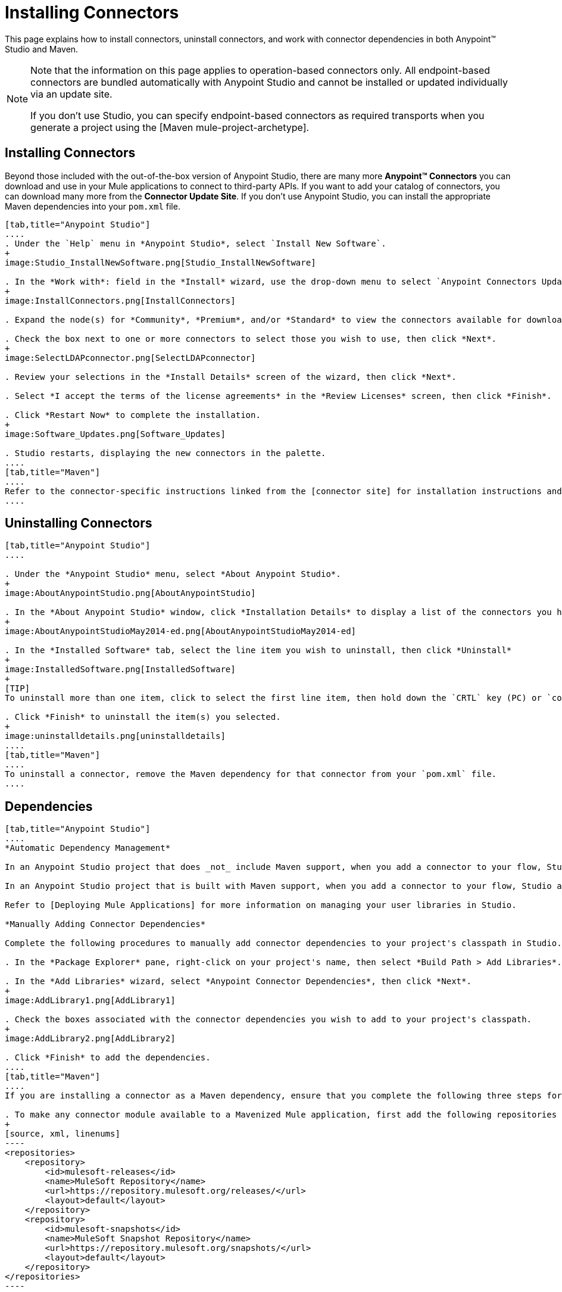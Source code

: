 = Installing Connectors

This page explains how to install connectors, uninstall connectors, and work with connector dependencies in both Anypoint(TM) Studio and Maven.

[NOTE]
====
Note that the information on this page applies to operation-based connectors only. All endpoint-based connectors are bundled automatically with Anypoint Studio and cannot be installed or updated individually via an update site.

If you don't use Studio, you can specify endpoint-based connectors as required transports when you generate a project using the [Maven mule-project-archetype].
====

== Installing Connectors

Beyond those included with the out-of-the-box version of Anypoint Studio, there are many more *Anypoint(TM) Connectors* you can download and use in your Mule applications to connect to third-party APIs. If you want to add your catalog of connectors, you can download many more from the *Connector Update Site*. If you don't use Anypoint Studio, you can install the appropriate Maven dependencies into your `pom.xml` file.

[tabs]
------
[tab,title="Anypoint Studio"]
....
. Under the `Help` menu in *Anypoint Studio*, select `Install New Software`.
+
image:Studio_InstallNewSoftware.png[Studio_InstallNewSoftware]

. In the *Work with*: field in the *Install* wizard, use the drop-down menu to select `Anypoint Connectors Update Site`.
+
image:InstallConnectors.png[InstallConnectors]

. Expand the node(s) for *Community*, *Premium*, and/or *Standard* to view the connectors available for download.

. Check the box next to one or more connectors to select those you wish to use, then click *Next*.
+
image:SelectLDAPconnector.png[SelectLDAPconnector]

. Review your selections in the *Install Details* screen of the wizard, then click *Next*.

. Select *I accept the terms of the license agreements* in the *Review Licenses* screen, then click *Finish*.

. Click *Restart Now* to complete the installation.
+
image:Software_Updates.png[Software_Updates]

. Studio restarts, displaying the new connectors in the palette.
....
[tab,title="Maven"]
....
Refer to the connector-specific instructions linked from the [connector site] for installation instructions and copy-pasteable code that you can add to your `pom.xml` file to install the connector as a Maven dependency (recommended).
....
------

== Uninstalling Connectors

[tabs]
------
[tab,title="Anypoint Studio"]
....

. Under the *Anypoint Studio* menu, select *About Anypoint Studio*.
+
image:AboutAnypointStudio.png[AboutAnypointStudio]

. In the *About Anypoint Studio* window, click *Installation Details* to display a list of the connectors you have installed on your instance of Anypoint Studio.
+
image:AboutAnypointStudioMay2014-ed.png[AboutAnypointStudioMay2014-ed]

. In the *Installed Software* tab, select the line item you wish to uninstall, then click *Uninstall*
+
image:InstalledSoftware.png[InstalledSoftware]
+
[TIP]
To uninstall more than one item, click to select the first line item, then hold down the `CRTL` key (PC) or `command` key (Mac) as you click other line items.

. Click *Finish* to uninstall the item(s) you selected.
+
image:uninstalldetails.png[uninstalldetails]
....
[tab,title="Maven"]
....
To uninstall a connector, remove the Maven dependency for that connector from your `pom.xml` file.
....
------

== Dependencies

[tabs]
------
[tab,title="Anypoint Studio"]
....
*Automatic Dependency Management*

In an Anypoint Studio project that does _not_ include Maven support, when you add a connector to your flow, Studio automatically adds all of its dependencies (including `.jar` files) to your project's [classpath]. Mule manages each connector's dependencies as an Eclipse user library. Because Studio adds a connector's dependencies to your project's classpath, you can reference connector classes within other projects in your Anypoint Studio instance.

In an Anypoint Studio project that is built with Maven support, when you add a connector to your flow, Studio automatically adds the dependency (and the inclusion element to the maven-mule-plugin, if needed) to your pom file. Then, it refreshes your project dependencies based on the new contents of your pom file, and the connector (and its transitive dependencies) will appear referenced in your project's "Referenced Libraries" section as a set of references to `.jar` files in your local m2 repository.

Refer to [Deploying Mule Applications] for more information on managing your user libraries in Studio.

*Manually Adding Connector Dependencies*

Complete the following procedures to manually add connector dependencies to your project's classpath in Studio.

. In the *Package Explorer* pane, right-click on your project's name, then select *Build Path > Add Libraries*.

. In the *Add Libraries* wizard, select *Anypoint Connector Dependencies*, then click *Next*.
+
image:AddLibrary1.png[AddLibrary1]

. Check the boxes associated with the connector dependencies you wish to add to your project's classpath.
+
image:AddLibrary2.png[AddLibrary2]

. Click *Finish* to add the dependencies.
....
[tab,title="Maven"]
....
If you are installing a connector as a Maven dependency, ensure that you complete the following three steps for each connector:

. To make any connector module available to a Mavenized Mule application, first add the following repositories to you `pom.xml` file:
+
[source, xml, linenums]
----
<repositories>
    <repository>
        <id>mulesoft-releases</id>
        <name>MuleSoft Repository</name>
        <url>https://repository.mulesoft.org/releases/</url>
        <layout>default</layout>
    </repository>
    <repository>
        <id>mulesoft-snapshots</id>
        <name>MuleSoft Snapshot Repository</name>
        <url>https://repository.mulesoft.org/snapshots/</url>
        <layout>default</layout>
    </repository>
</repositories>
----

. Then add the module as a dependency to your project, replacing `insert-artifcactID-here` with the artifactID of the specfic module you are adding and replacing RELEASE with the version of this module.
+
[source, xml, linenums]
----
<dependency>
    <groupId>org.mule.modules</groupId>
    <artifactId>insert-artifactId-here</artifactId>
    <version>RELEASE</version>
</dependency>
----

. If you plan to use this module inside a Mule application, you need to add it to the packaging process. As such, the final zip file which will contain your flows and Java code will also contain this module and its dependencies. Add a special inclusion to the configuration of the Mule-Maven plugin for this module, replacing `insert-artifactID-here` with the artifactID of the specific module you are adding.
+
[source, xml, linenums]
----
<plugin>
    <groupId>org.mule.tools</groupId>
    <artifactId>maven-mule-plugin</artifactId>
    <extensions>true</extensions>
    <configuration>
        <excludeMuleDependencies>false</excludeMuleDependencies>
        <inclusions>
            <inclusion>
                <groupId>org.mule.modules</groupId>
                <artifactId>insert-artifactId-here</artifactId>
            </inclusion>
        </inclusions>
    </configuration>
</plugin>
----
....
------

== See Also

* Read more about using [Anypoint Connector]

* Review full connector-specific documentation, including video demonstrations and complete code samples, on the [connectors site].

* Learn how to build your own Mule extension with [Anypont Connector DevKit].

* Learn how to [work with multiple versions of connectors].
